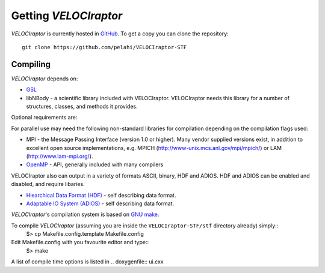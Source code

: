 Getting *VELOCIraptor*
###################

*VELOCIraptor* is currently hosted in `GitHub <https://github.com/pelahi/VELOCIraptor-STF>`_.
To get a copy you can clone the repository::

 git clone https://github.com/pelahi/VELOCIraptor-STF


Compiling
=========

*VELOCIraptor* depends on:

* `GSL <https://www.gnu.org/software/gsl/>`_
* libNBody - a scientific library included with VELOCIraptor. VELOCIraptor needs this library for a number of structures, classes, and methods it provides.

Optional requirements are:

For parallel use may need the following non-standard libraries for compilation
depending on the compilation flags used:

* MPI - the Message Passing Interface (version 1.0 or higher). Many
  vendor supplied versions exist, in addition to excellent open source
  implementations, e.g.  MPICH
  (http://www-unix.mcs.anl.gov/mpi/mpich/) or LAM
  (http://www.lam-mpi.org/).

* `OpenMP <http://www.openmp.org/>`_ - API, generally included with many compilers

VELOCIraptor also can output in a variety of formats ASCII, binary, HDF and ADIOS.
HDF and ADIOS can be enabled and disabled, and require libaries.

* `Hiearchical Data Format (HDF) <https://www.hdfgroup.org/>`_ - self describing data format.
* `Adaptable IO System (ADIOS) <https://www.olcf.ornl.gov/center-projects/adios/>`_ - self describing data format.


*VELOCIraptor*'s compilation system is based on `GNU make <https://www.gnu.org/software/make/>`_.

To compile *VELOCIraptor* (assuming you are inside the ``VELOCIraptor-STF/stf`` directory already) simply::
 $> cp Makefile.config.template Makefile.config
Edit Makefile.config with you favourite editor and type::
 $> make
A list of compile time options is listed in .. doxygenfile:: ui.cxx

